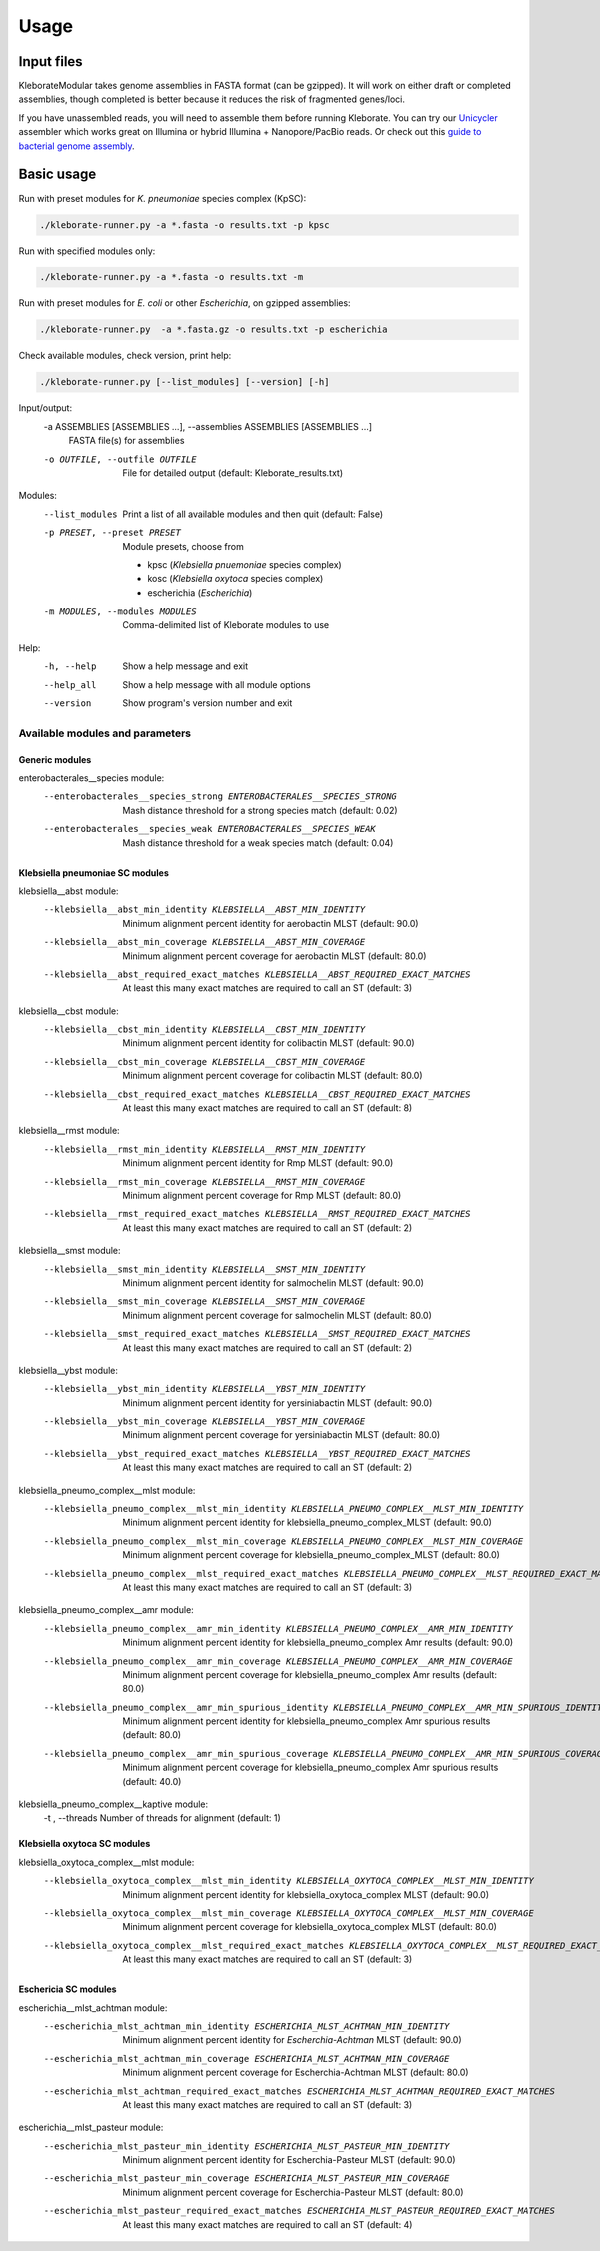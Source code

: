 .. role:: raw-html-m2r(raw)
   :format: html

########################
Usage
########################

Input files
-----------

KleborateModular takes genome assemblies in FASTA format (can be gzipped). It will work on either draft or completed assemblies, though completed is better because it reduces the risk of fragmented genes/loci.

If you have unassembled reads, you will need to assemble them before running Kleborate. You can try our `Unicycler <https://github.com/rrwick/Unicycler>`_ assembler which works great on Illumina or hybrid Illumina + Nanopore/PacBio reads. Or check out this `guide to bacterial genome assembly <https://github.com/rrwick/Trycycler/wiki/Guide-to-bacterial-genome-assembly>`_.

Basic usage
------------------

Run with preset modules for *K. pneumoniae* species complex (KpSC):

.. code-block:: Python

   ./kleborate-runner.py -a *.fasta -o results.txt -p kpsc

Run with specified modules only:

.. code-block:: Python

   ./kleborate-runner.py -a *.fasta -o results.txt -m 

Run with preset modules for *E. coli* or other *Escherichia*, on gzipped assemblies:

.. code-block:: Python

   ./kleborate-runner.py  -a *.fasta.gz -o results.txt -p escherichia

Check available modules, check version, print help:

.. code-block:: Python

   ./kleborate-runner.py [--list_modules] [--version] [-h]


Input/output:
  -a ASSEMBLIES [ASSEMBLIES ...], --assemblies ASSEMBLIES [ASSEMBLIES ...]
                                        FASTA file(s) for assemblies

  -o OUTFILE, --outfile OUTFILE         
                                        File for detailed output (default: Kleborate_results.txt)

Modules:
  --list_modules         
                                        Print a list of all available modules and then quit (default: False)

  -p PRESET, --preset PRESET         
                                        Module presets, choose from 

                                        - kpsc (*Klebsiella pnuemoniae* species complex)
                                        - kosc (*Klebsiella oxytoca* species complex)
                                        - escherichia  (*Escherichia*)


  -m MODULES, --modules MODULES         
                                        Comma-delimited list of Kleborate modules to use


Help:
     -h, --help         
                                        Show a help message and exit
     --help_all         
                                        Show a help message with all module options
     --version         
                                        Show program's version number and exit


Available modules and parameters
^^^^^^^^^^^^^^^^^^^^^^^^^^^^^^^^


Generic modules
+++++++++++++++

enterobacterales__species module:
  --enterobacterales__species_strong ENTEROBACTERALES__SPECIES_STRONG
                                        Mash distance threshold for a strong species match (default: 0.02)
  --enterobacterales__species_weak ENTEROBACTERALES__SPECIES_WEAK
                                        Mash distance threshold for a weak species match (default: 0.04)


Klebsiella pneumoniae SC modules
++++++++++++++++++++++++++++++++

klebsiella__abst module:
  --klebsiella__abst_min_identity KLEBSIELLA__ABST_MIN_IDENTITY
                                        Minimum alignment percent identity for aerobactin MLST (default: 90.0)
  --klebsiella__abst_min_coverage KLEBSIELLA__ABST_MIN_COVERAGE
                                        Minimum alignment percent coverage for aerobactin MLST (default: 80.0)
  --klebsiella__abst_required_exact_matches KLEBSIELLA__ABST_REQUIRED_EXACT_MATCHES
                                        At least this many exact matches are required to call an ST (default: 3)

klebsiella__cbst module:
  --klebsiella__cbst_min_identity KLEBSIELLA__CBST_MIN_IDENTITY
                                        Minimum alignment percent identity for colibactin MLST (default: 90.0)
  --klebsiella__cbst_min_coverage KLEBSIELLA__CBST_MIN_COVERAGE
                                        Minimum alignment percent coverage for colibactin MLST (default: 80.0)
  --klebsiella__cbst_required_exact_matches KLEBSIELLA__CBST_REQUIRED_EXACT_MATCHES
                                        At least this many exact matches are required to call an ST (default: 8)

klebsiella__rmst module:
  --klebsiella__rmst_min_identity KLEBSIELLA__RMST_MIN_IDENTITY
                                        Minimum alignment percent identity for Rmp MLST (default: 90.0)
  --klebsiella__rmst_min_coverage KLEBSIELLA__RMST_MIN_COVERAGE
                                        Minimum alignment percent coverage for Rmp MLST (default: 80.0)
  --klebsiella__rmst_required_exact_matches KLEBSIELLA__RMST_REQUIRED_EXACT_MATCHES
                                        At least this many exact matches are required to call an ST (default: 2)

klebsiella__smst module:
  --klebsiella__smst_min_identity KLEBSIELLA__SMST_MIN_IDENTITY
                                        Minimum alignment percent identity for salmochelin MLST (default: 90.0)
  --klebsiella__smst_min_coverage KLEBSIELLA__SMST_MIN_COVERAGE
                                        Minimum alignment percent coverage for salmochelin MLST (default: 80.0)
  --klebsiella__smst_required_exact_matches KLEBSIELLA__SMST_REQUIRED_EXACT_MATCHES
                                        At least this many exact matches are required to call an ST (default: 2)

klebsiella__ybst module:
  --klebsiella__ybst_min_identity KLEBSIELLA__YBST_MIN_IDENTITY
                                        Minimum alignment percent identity for yersiniabactin MLST (default: 90.0)
  --klebsiella__ybst_min_coverage KLEBSIELLA__YBST_MIN_COVERAGE
                                        Minimum alignment percent coverage for yersiniabactin MLST (default: 80.0)
  --klebsiella__ybst_required_exact_matches KLEBSIELLA__YBST_REQUIRED_EXACT_MATCHES
                                        At least this many exact matches are required to call an ST (default: 2)

klebsiella_pneumo_complex__mlst module:
  --klebsiella_pneumo_complex__mlst_min_identity KLEBSIELLA_PNEUMO_COMPLEX__MLST_MIN_IDENTITY
                                        Minimum alignment percent identity for klebsiella_pneumo_complex_MLST (default: 90.0)
  --klebsiella_pneumo_complex__mlst_min_coverage KLEBSIELLA_PNEUMO_COMPLEX__MLST_MIN_COVERAGE
                                        Minimum alignment percent coverage for klebsiella_pneumo_complex_MLST (default: 80.0)
  --klebsiella_pneumo_complex__mlst_required_exact_matches KLEBSIELLA_PNEUMO_COMPLEX__MLST_REQUIRED_EXACT_MATCHES
                                        At least this many exact matches are required to call an ST (default: 3)

klebsiella_pneumo_complex__amr module:
  --klebsiella_pneumo_complex__amr_min_identity KLEBSIELLA_PNEUMO_COMPLEX__AMR_MIN_IDENTITY
                                        Minimum alignment percent identity for klebsiella_pneumo_complex Amr results (default: 90.0)
  --klebsiella_pneumo_complex__amr_min_coverage KLEBSIELLA_PNEUMO_COMPLEX__AMR_MIN_COVERAGE
                                        Minimum alignment percent coverage for klebsiella_pneumo_complex Amr results (default: 80.0)
  --klebsiella_pneumo_complex__amr_min_spurious_identity KLEBSIELLA_PNEUMO_COMPLEX__AMR_MIN_SPURIOUS_IDENTITY
                                        Minimum alignment percent identity for klebsiella_pneumo_complex Amr spurious results (default: 80.0)
  --klebsiella_pneumo_complex__amr_min_spurious_coverage KLEBSIELLA_PNEUMO_COMPLEX__AMR_MIN_SPURIOUS_COVERAGE
                                        Minimum alignment percent coverage for klebsiella_pneumo_complex Amr spurious results (default: 40.0)

klebsiella_pneumo_complex__kaptive module:
  -t , --threads                        Number of threads for alignment (default: 1)



Klebsiella oxytoca SC modules
+++++++++++++++++++++++++++++

klebsiella_oxytoca_complex__mlst module:
  --klebsiella_oxytoca_complex__mlst_min_identity KLEBSIELLA_OXYTOCA_COMPLEX__MLST_MIN_IDENTITY
                                        Minimum alignment percent identity for klebsiella_oxytoca_complex MLST (default: 90.0)
  --klebsiella_oxytoca_complex__mlst_min_coverage KLEBSIELLA_OXYTOCA_COMPLEX__MLST_MIN_COVERAGE
                                        Minimum alignment percent coverage for klebsiella_oxytoca_complex MLST (default: 80.0)
  --klebsiella_oxytoca_complex__mlst_required_exact_matches KLEBSIELLA_OXYTOCA_COMPLEX__MLST_REQUIRED_EXACT_MATCHES
                                        At least this many exact matches are required to call an ST (default: 3)


Eschericia SC modules
+++++++++++++++++++++

escherichia__mlst_achtman module:
  --escherichia_mlst_achtman_min_identity ESCHERICHIA_MLST_ACHTMAN_MIN_IDENTITY
                                        Minimum alignment percent identity for *Escherchia-Achtman* MLST (default: 90.0)
  --escherichia_mlst_achtman_min_coverage ESCHERICHIA_MLST_ACHTMAN_MIN_COVERAGE
                                        Minimum alignment percent coverage for Escherchia-Achtman MLST (default: 80.0)
  --escherichia_mlst_achtman_required_exact_matches ESCHERICHIA_MLST_ACHTMAN_REQUIRED_EXACT_MATCHES
                                        At least this many exact matches are required to call an ST (default: 3)

escherichia__mlst_pasteur module:
  --escherichia_mlst_pasteur_min_identity ESCHERICHIA_MLST_PASTEUR_MIN_IDENTITY
                                        Minimum alignment percent identity for Escherchia-Pasteur MLST (default: 90.0)
  --escherichia_mlst_pasteur_min_coverage ESCHERICHIA_MLST_PASTEUR_MIN_COVERAGE
                                        Minimum alignment percent coverage for Escherchia-Pasteur MLST (default: 80.0)
  --escherichia_mlst_pasteur_required_exact_matches ESCHERICHIA_MLST_PASTEUR_REQUIRED_EXACT_MATCHES
                                        At least this many exact matches are required to call an ST (default: 4)
